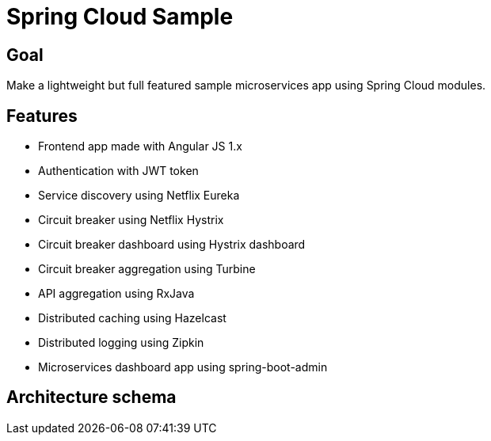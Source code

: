 = Spring Cloud Sample

== Goal

Make a lightweight but full featured sample microservices app using Spring Cloud modules.

== Features

* Frontend app made with Angular JS 1.x
* Authentication with JWT token
* Service discovery using Netflix Eureka
* Circuit breaker using Netflix Hystrix
* Circuit breaker dashboard using Hystrix dashboard
* Circuit breaker aggregation using Turbine
* API aggregation using RxJava
* Distributed caching using Hazelcast
* Distributed logging using Zipkin
* Microservices dashboard app using spring-boot-admin

== Architecture schema

